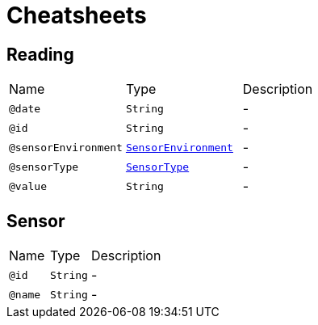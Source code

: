 = Cheatsheets

[[Reading]]
== Reading


[cols=">25%,25%,50%"]
[frame="topbot"]
|===
^|Name | Type ^| Description
|[[date]]`@date`|`String`|-
|[[id]]`@id`|`String`|-
|[[sensorEnvironment]]`@sensorEnvironment`|`link:enums.html#SensorEnvironment[SensorEnvironment]`|-
|[[sensorType]]`@sensorType`|`link:enums.html#SensorType[SensorType]`|-
|[[value]]`@value`|`String`|-
|===

[[Sensor]]
== Sensor


[cols=">25%,25%,50%"]
[frame="topbot"]
|===
^|Name | Type ^| Description
|[[id]]`@id`|`String`|-
|[[name]]`@name`|`String`|-
|===

